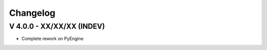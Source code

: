 Changelog
=========

V 4.0.0 - XX/XX/XX (INDEV)
--------------------------

- Complete rework on PyEngine
